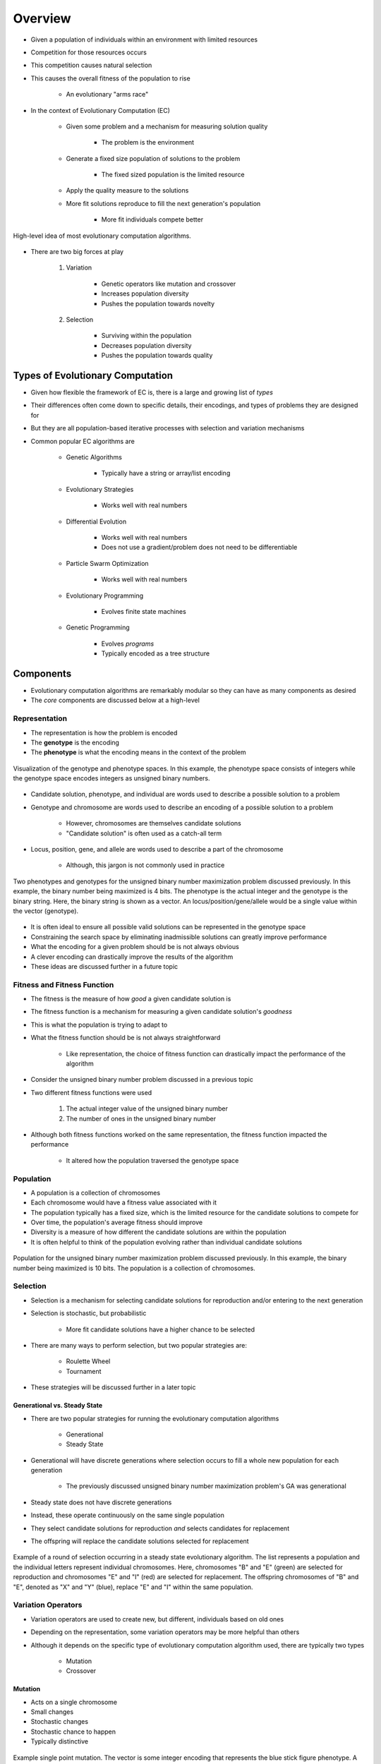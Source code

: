 ********
Overview
********

* Given a population of individuals within an environment with limited resources
* Competition for those resources occurs
* This competition causes natural selection
* This causes the overall fitness of the population to rise

    * An evolutionary "arms race"


* In the context of Evolutionary Computation (EC)

    * Given some problem and a mechanism for measuring solution quality

        * The problem is the environment


    * Generate a fixed size population of solutions to the problem

        * The fixed sized population is the limited resource


    * Apply the quality measure to the solutions
    * More fit solutions reproduce to fill the next generation's population

        * More fit individuals compete better


.. figure:: ../intro/ec_idea.png
    :width: 500 px
    :align: center

    High-level idea of most evolutionary computation algorithms.


* There are two big forces at play

    #. Variation

        * Genetic operators like mutation and crossover
        * Increases population diversity
        * Pushes the population towards novelty


    #. Selection

        * Surviving within the population
        * Decreases population diversity
        * Pushes the population towards quality



Types of Evolutionary Computation
=================================

* Given how flexible the framework of EC is, there is a large and growing list of *types*
* Their differences often come down to specific details, their encodings, and types of problems they are designed for
* But they are all population-based iterative processes with selection and variation mechanisms

* Common popular EC algorithms are

    * Genetic Algorithms

        * Typically have a string or array/list encoding


    * Evolutionary Strategies

        * Works well with real numbers


    * Differential Evolution

        * Works well with real numbers
        * Does not use a gradient/problem does not need to be differentiable


    * Particle Swarm Optimization

        * Works well with real numbers


    * Evolutionary Programming

        * Evolves finite state machines


    * Genetic Programming

        * Evolves *programs*
        * Typically encoded as a tree structure



Components
==========

* Evolutionary computation algorithms are remarkably modular so they can have as many components as desired
* The *core* components are discussed below at a high-level


Representation
--------------

* The representation is how the problem is encoded
* The **genotype** is the encoding
* The **phenotype** is what the encoding means in the context of the problem


.. figure:: ../representation/genotype_phenotype_space.png
    :width: 500 px
    :align: center

    Visualization of the genotype and phenotype spaces. In this example, the phenotype space consists of integers while
    the genotype space encodes integers as unsigned binary numbers.


* Candidate solution, phenotype, and individual are words used to describe a possible solution to a problem
* Genotype and chromosome are words used to describe an encoding of a possible solution to a problem

    * However, chromosomes are themselves candidate solutions
    * "Candidate solution" is often used as a catch-all term


* Locus, position, gene, and allele are words used to describe a part of the chromosome

    * Although, this jargon is not commonly used in practice


.. figure:: ../overview/genotype_phenotype_binary.png
    :width: 500 px
    :align: center

    Two phenotypes and genotypes for the unsigned binary number maximization problem discussed previously. In this
    example, the binary number being maximized is 4 bits. The phenotype is the actual integer and the genotype is the
    binary string. Here, the binary string is shown as a vector. An locus/position/gene/allele would be a single value
    within the vector (genotype).


* It is often ideal to ensure all possible valid solutions can be represented in the genotype space
* Constraining the search space by eliminating inadmissible solutions can greatly improve performance

* What the encoding for a given problem should be is not always obvious
* A clever encoding can drastically improve the results of the algorithm
* These ideas are discussed further in a future topic


Fitness and Fitness Function
----------------------------

* The fitness is the measure of how *good* a given candidate solution is
* The fitness function is a mechanism for measuring a given candidate solution's *goodness*

* This is what the population is trying to adapt to

* What the fitness function should be is not always straightforward

    * Like representation, the choice of fitness function can drastically impact the performance of the algorithm


* Consider the unsigned binary number problem discussed in a previous topic
* Two different fitness functions were used

    #. The actual integer value of the unsigned binary number
    #. The number of ones in the unsigned binary number


* Although both fitness functions worked on the same representation, the fitness function impacted the performance

    * It altered how the population traversed the genotype space


Population
----------

* A population is a collection of chromosomes
* Each chromosome would have a fitness value associated with it

* The population typically has a fixed size, which is the limited resource for the candidate solutions to compete for
* Over time, the population's average fitness should improve
* Diversity is a measure of how different the candidate solutions are within the population

* It is often helpful to think of the population evolving rather than individual candidate solutions


.. figure:: ../overview/population_binary.png
    :width: 333 px
    :align: center

    Population for the unsigned binary number maximization problem discussed previously. In this example, the binary
    number being maximized is 10 bits. The population is a collection of chromosomes.


Selection
---------

* Selection is a mechanism for selecting candidate solutions for reproduction and/or entering to the next generation
* Selection is stochastic, but probabilistic

    * More fit candidate solutions have a higher chance to be selected


* There are many ways to perform selection, but two popular strategies are:

    * Roulette Wheel
    * Tournament


* These strategies will be discussed further in a later topic


Generational vs. Steady State
^^^^^^^^^^^^^^^^^^^^^^^^^^^^^

* There are two popular strategies for running the evolutionary computation algorithms

    * Generational
    * Steady State


* Generational will have discrete generations where selection occurs to fill a whole new population for each generation

    * The previously discussed unsigned binary number maximization problem's GA was generational


* Steady state does not have discrete generations
* Instead, these operate continuously on the same single population
* They select candidate solutions for reproduction *and* selects candidates for replacement
* The offspring will replace the candidate solutions selected for replacement

.. figure:: ../overview/steady_state.png
    :width: 500 px
    :align: center

    Example of a round of selection occurring in a steady state evolutionary algorithm. The list represents a population
    and the individual letters represent individual chromosomes. Here, chromosomes "B" and "E" (green) are selected for
    reproduction and chromosomes "E" and "I" (red) are selected for replacement. The offspring chromosomes of "B" and
    "E", denoted as "X" and "Y" (blue), replace "E" and "I" within the same population.


Variation Operators
-------------------

* Variation operators are used to create new, but different, individuals based on old ones
* Depending on the representation, some variation operators may be more helpful than others
* Although it depends on the specific type of evolutionary computation algorithm used, there are typically two types

    * Mutation
    * Crossover


Mutation
^^^^^^^^

* Acts on a single chromosome
* Small changes
* Stochastic changes
* Stochastic chance to happen
* Typically distinctive


.. figure:: ../overview/single_point_mutation.png
    :width: 500 px
    :align: center

    Example single point mutation. The vector is some integer encoding that represents the blue stick figure phenotype.
    A single element in the vector is changed which causes the phenotype to change slightly; the arms of the stick
    figure changed colour to become orange.



Crossover
^^^^^^^^^

* Acts on two chromosomes

    * The idea is, if both parents are *good*, then perhaps their offspring will also be good, but different


* Stochastic change
* Stochastic chance to happen


.. figure:: ../overview/single_point_crossover.png
    :width: 666 px
    :align: center

    Example single point crossover. The top vectors represent the chromosomes and their corresponding stick figure
    phenotypes selected for crossover. The last four elements within the vectors are exchanged to produce the offspring.
    This caused the children to inherit traits from both parents.


Initialization and Termination
------------------------------

* The initial population is often randomly generated
* Sometimes the initial population can be seeded with already known high-quality solutions

    * However, this can have a negative impact as the search may get stuck in a local optimum due to lack of diversity


* Termination can be done however the user wants

    * After a predetermined number of generations
    * After a desired fitness value is achieved
    * After some diversity threshold is met
    * If fitness has not improved for some time



Example
=======

* Consider the Travelling Salesman Problem (TSP)

    * Find the shortest Hamiltonian cycle in some weighted graph


.. figure:: ../overview/tsp_example.png
    :width: 333 px
    :align: center
    :target: https://en.wikipedia.org/wiki/Travelling_salesman_problem

    A Hamiltonian cycle representing a solution to a TSP. Black lines represent the pathway and the red vertices
    represent the cities. This instance assumes the graph is completely connected and the distance between vertices is
    the Euclidean distance.


* Consider what the parts of the GA would be for this problem


Representation
--------------

* The phenotype is the Hamiltonian cycle

* For the genotype, an ordered collection of cities could represent the path
* Or, more simply, by assigning each city some integer, it could be an ordered collection of integers

    * Between :math:`0` and :math:`(n-1)`, where :math:`n` is the number of cities


* This would make the search space every combination of integers between :math:`0` and :math:`(n-1)`

    * :math:`<0, 0, 0, ..., 0>`
    * :math:`<0, 0, 0, ..., 1>`
    * :math:`<0, 0, 0, ..., 2>`
    * :math:`...`
    * :math:`<(n-1), (n-1), (n-1), ..., (n-1)>`


* This would mean there are a total of :math:`n^{n}` possible combinations

    * There are :math:`n` possible integers for each of the :math:`n` possible spots in the collection
    * That's a lot...


* However, this would include many inadmissible solutions since each city should be visited once and only once

    * Except for the starting city, which is visited twice since it is started and ended on


* This knowledge can be taken advantage of
* Instead, a permutation of the integers from :math:`0` to :math:`(n-1)` could be used
* This would ensure each city is visited once and only once

* To analyze the size of the search space, consider the number of permutations there are of the :math:`n` cities

    * There are a total of :math:`n` possibilities for the first index
    * After that, there are a total of :math:`n-1` possible cities to visit
    * Then :math:`n-2`, then :math:`n-4`, and so on
    * Thus, there a total of :math:`n \times (n-1) \times (n-2) \times ... \times 2 \times 1` permutations
    * Which can be written as


* Therefore, the search space has a size :math:`n!`
* This is still a very large number, but it is an improvement over :math:`n^{n}`

* Ultimately however, the representation can be whatever, but being clever about the encoding can impact the performance


Population
----------

* Whatever encoding is used, the population would simply be a collection of coded values
* With the permutation representation, the population would be a collection of permutations of length :math:`n`


Fitness
-------

* The phenotype is the actual Hamiltonian cycle
* The genotype is encoding a Hamiltonian cycle as a permutation

* The fitness would be the total length of the Hamiltonian cycle
* Given a chromosome, sum up the distances between the cities in order

    * Being sure to include the distance from the last visited city back to the starting city


.. figure:: ../overview/tsp_chromosome_fitness.png
    :width: 333 px
    :align: center

    Chromosome and it's meaning as a Hamiltonian cycle in some graph. The fitness is the sum of the length of all the
    distances between adjacent values in the chromosome's permutation (red edges) plus the distance from the last city
    back to the first (blue edge).


* This provides a nice gradient to follow when traversing the search space

    * But not all improvements will necessarily be a step towards the optimal solution


Variation Operators
-------------------

* Which variation operators are used depends on the representation
* But ultimately the choice can be whatever, but it will impact performance

* For the permutation representation, a simple single point mutation will not work well

    * Selecting one city and replacing it with another will not work since it would break the permutation
    * For example, consider this permutation of seven cities :math:`<0, 5, 3, 4, 2, 6, 1>`
    * Replacing the city at index ``3`` (city :math:`4`) with any value other than :math:`4` would break the permutation
    * It would cause city :math:`4` not to be visited and some other city to be visited twice


* Instead, a swap mutation could be used

    * Select two indices and swap the cities between them


* Similarly, for crossover, a simple one-point crossover will not work as it could break the permutation

    * For example, consider :math:`<0, 1, 2, 3, 4, 5, 6>` and :math:`<6, 5, 4, 3, 2, 1, 0>`
    * Performing one-point crossover at any index other than index ``0`` would break the permutation


* Instead, a more complex crossover, such as partially mapped crossover or order crossover, would need to be used

    * These are discussed in more detail later in the course


Selection
---------

* There are so many possibilities for selection
* For simplicity, tournament selection could be used

    * Randomly select :math:`k` candidate solutions
    * Select the best candidate solution of the :math:`k` based on fitness
    * Repeat


* If a generational algorithm is used, this would be repeated until the new population is full
* If a steady state algorithm is used, chromosomes would need to be selected for replacement

    * There are many ways this could be done

        * Replace based on age
        * Replace based on fitness
        * Replace randomly


Initialization and Termination
------------------------------

* For initialization, for both encodings, randomly generate the chromosomes would work
* For termination, just run for some predetermined number of generations



Typical Settings
================

* Evolutionary computation algorithms have several hyperparameters to set
* How many there are will depend on the specific type

* For a generational GA using tournament selection that will run for some number of generations

    * Number of generations

        * As big as it needs to be
        * Could be in the hundreds or the billions


    * Population size

        * Could be a few dozen or in the thousands


    * Crossover rate

        * Usually around 80%


    * Mutation rate

        * Usually around 10%


    * Tournament size

        * Usually around 2 to 5, but depends on the population size


* Although some specific values are mentioned above, all settings determined with some trial runs

* The above examples are numerical parameters
* But it's not just the numbers associated with certain parameters
* Given the modularity of evolutionary computation algorithms, there is a lot of choice in what is used

    * For example, the generic operators, representation, and selection strategy used


* These are called symbolic parameters and often have numerical parameters associated with them

    * For example, tournament size for tournament selection



Typical Behaviour
=================

* With a randomly generated starting population, the population will be spread throughout the search space
* Over time, the population will start to converge on relatively good areas of the search space
* As more time passes, the population will ideally converge to even better areas of the search space


.. figure:: ../overview/typical_search_space_progress.png
    :width: 333 px
    :align: center

    Typical distribution of populations over the course of evolution. This example is of a one dimensional problem with
    the search space defined by the curve. All possible values for the problem are along the x-axis and the
    corresponding fitness values are along the y-axis. Candidate solutions within the population are represented as
    points on the curve.


* The fitness of the population will improves over time
* But as time goes on, the rate in which the fitness improves will slow


.. figure:: ../overview/typical_learning_curve.png
    :width: 333 px
    :align: center

    Typical learning curve of an evolutionary computation algorithm. Early in the search, rapid improvements to fitness
    will happen, but as time goes on the improvements will slow and the search will begin to converge.


* Changing the values of the parameters will often impact the shape of the learning curve
* Learning curves are helpful for tuning the hyperparameters



Final Notes
===========

* Realistically, when trying to solve a problem, it is not ideal to use evolutionary computation

    * It is computationally expensive
    * Overfits
    * Hard to understand why it came up with what it did
    * Will often not find the best solution to a problem


* However, it is widely accepted that some problems have no tractable solution
* If finding the *best* solution is not practical, a *good* solution will work

* Thus, sometimes, when all else fails, it's one of the best tools available

* Further, evolutionary computation algorithms are population based, meaning at the end, a suite of results are obtained
* They tend to work well on noisy data
* They tend to work well on large and noncontinuous search spaces
* They often require minimal expertise in a subject area to find good results


.. figure:: ../overview/algorithm_performance.png
    :width: 500 px
    :align: center

    High-level idea of evolutionary computation algorithms' performance on arbitrary problems. Although they perform
    well in general, a well designed algorithm for a particular problem will typically perform much better.


* The point is, if an effective and tractable algorithm for a problem exists, use it
* If all out of ideas, give evolutionary computation a try



For Next Class
==============

* TBD
